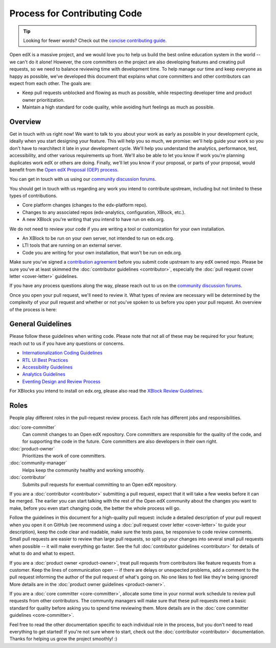 *****************************
Process for Contributing Code
*****************************

.. tip::

   Looking for fewer words? Check out the `concise contributing guide <https://openedx.atlassian.net/wiki/spaces/COMM/pages/941457737/How+to+Start+Contributing+Code>`_.

Open edX is a massive project, and we would love you to help us build
the best online education system in the world -- we can't do it alone!
However, the core committers on the project are also developing features
and creating pull requests, so we need to balance reviewing time with
development time. To help manage our time and keep everyone as happy as
possible, we've developed this document that explains what core committers
and other contributors can expect from each other. The goals are:

* Keep pull requests unblocked and flowing as much as possible,
  while respecting developer time and product owner prioritization.
* Maintain a high standard for code quality, while avoiding hurt feelings
  as much as possible.

Overview
--------

Get in touch with us right now! We want to talk to you about your work as early
as possible in your development cycle, ideally when you start designing your
feature. This will help you so much, we promise: we'll help guide your work so
you don't have to rearchitect it late in your development cycle. We'll help you
understand the analytics, performance, test, accessibility, and other various
requirements up front. We'll also be able to let you know if work you're
planning duplicates work edX or others are doing. Finally, we'll let you know
if your proposal, or parts of your proposal, would benefit from the `Open edX
Proposal (OEP) process`_.

You can get in touch with us using our `community discussion forums`_.

.. _community discussion forums: https://discuss.openedx.org/

You should get in touch with us regarding any work you intend to contribute
upstream, including but not limited to these types of contributions.

* Core platform changes (changes to the edx-platform repo).
* Changes to any associated repos (edx-analytics, configuration, XBlock, etc.).
* A new XBlock you're writing that you intend to have run on edx.org.

We do not need to review your code if you are writing a tool or customization for your own installation.

* An XBlock to be run on your own server, not intended to run on edx.org.
* LTI tools that are running on an external server.
* Code you are writing for your own installation, that won't be run on edx.org.

Make sure you've signed a `contribution agreement`_ before you submit code
upstream to any edX owned repo. Please be sure you've at least skimmed the
:doc:`contributor guidelines <contributor>`, especially the :doc:`pull request
cover letter <cover-letter>` guidelines.

If you have any process questions along the way, please reach out to us on the
`community discussion forums`_.

Once you open your pull request, we'll need to review it. What types of review
are necessary will be determined by the complexity of your pull request and
whether or not you've spoken to us before you open your pull request. An
overview of the process is here:

.. image:: pr-process.png
   :align: center
   :alt: A visualization of the pull request process
   :target: ../_images/pr-process.png

.. _Open edX Proposal (OEP) process: http://open-edx-proposals.readthedocs.io/en/latest/
.. _contribution agreement: https://openedx.org/cla

General Guidelines
------------------

Please follow these guidelines when writing code. Please note that not all of
these may be required for your feature; reach out to us if you have any
questions or concerns.

* `Internationalization Coding Guidelines`_
* `RTL UI Best Practices`_
* `Accessibility Guidelines`_
* `Analytics Guidelines`_
* `Eventing Design and Review Process`_

For XBlocks you intend to install on edx.org, please also read the `XBlock
Review Guidelines`_.

.. _Internationalization Coding Guidelines: https://openedx.atlassian.net/wiki/edx.readthedocs.io/projects/edx-developer-guide/en/latest/internationalization/i18n.html
.. _RTL UI Best Practices: https://github.com/openedx/edx-platform/wiki/RTL-UI-Best-Practices
.. _Accessibility Guidelines: http://edx.readthedocs.io/projects/edx-developer-guide/en/latest/accessibility.html
.. _Analytics Guidelines: http://edx.readthedocs.io/projects/edx-developer-guide/en/latest/analytics.html
.. _Eventing Design and Review Process: https://openedx.atlassian.net/wiki/display/AN/Eventing+Design+and+Review+Process
.. _XBlock Review Guidelines: https://openedx.atlassian.net/wiki/display/OPEN/XBlock+review+guidelines

Roles
-----

People play different roles in the pull-request review process.  Each role has
different jobs and responsibilities.

:doc:`core-committer`
    Can commit changes to an Open edX repository.  Core committers are
    responsible for the quality of the code, and for supporting the code in the
    future.  Core committers are also developers in their own right.

:doc:`product-owner`
    Prioritizes the work of core committers.

:doc:`community-manager`
    Helps keep the community healthy and working smoothly.

:doc:`contributor`
    Submits pull requests for eventual committing to an Open edX repository.


If you are a :doc:`contributor <contributor>` submitting a pull request, expect
that it will take a few weeks before it can be merged. The earlier you can
start talking with the rest of the Open edX community about the changes you
want to make, before you even start changing code, the better the whole process
will go.

Follow the guidelines in this document for a high-quality pull request: include
a detailed description of your pull request when you open it on GitHub (we
recommend using a :doc:`pull request cover letter <cover-letter>` to guide your
description), keep the code clear and readable, make sure the tests pass, be
responsive to code review comments. Small pull requests are easier to review
than large pull requests, so split up your changes into several small pull
requests when possible -- it will make everything go faster.  See the full
:doc:`contributor guidelines <contributor>` for details of what to do and what
to expect.

If you are a :doc:`product owner <product-owner>`, treat pull requests from
contributors like feature requests from a customer. Keep the lines of
communication open -- if there are delays or unexpected problems, add a comment
to the pull request informing the author of the pull request of what's going
on. No one likes to feel like they're being ignored! More details are in the
:doc:`product owner guidelines <product-owner>`.

If you are a :doc:`core committer <core-committer>`, allocate some time
in your normal work schedule to review pull requests from other contributors.
The community managers will make sure that these pull requests meet a
basic standard for quality before asking you to spend time reviewing them.
More details are in the :doc:`core committer guidelines <core-committer>`.

Feel free to read the other documentation specific to each individual role in
the process, but you don't need to read everything to get started! If you're
not sure where to start, check out the :doc:`contributor <contributor>`
documentation. Thanks for helping us grow the project smoothly! :)
